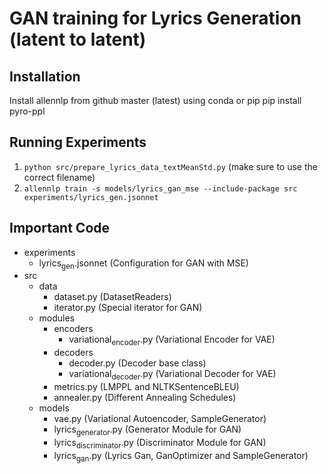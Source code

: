 * GAN training for Lyrics Generation (latent to latent)
** Installation
   Install allennlp from github master (latest) using conda or pip
   pip install pyro-ppl
** Running Experiments
   1. ~python src/prepare_lyrics_data_textMeanStd.py~ (make sure to use the correct filename)
   2.  ~allennlp train -s models/lyrics_gan_mse --include-package src experiments/lyrics_gen.jsonnet~
** Important Code
   - experiments
     - lyrics_gen.jsonnet (Configuration for GAN with MSE)
   - src
     - data
       - dataset.py (DatasetReaders)
       - iterator.py (Special iterator for GAN)
     - modules
       - encoders
         - variational_encoder.py (Variational Encoder for VAE)
       - decoders
         - decoder.py (Decoder base class)
         - variational_decoder.py (Variational Decoder for VAE)
       - metrics.py (LMPPL and NLTKSentenceBLEU)
       - annealer.py (Different Annealing Schedules)
     - models
       - vae.py (Variational Autoencoder, SampleGenerator)
       - lyrics_generator.py (Generator Module for GAN)
       - lyrics_discriminator.py (Discriminator Module for GAN)
       - lyrics_gan.py (Lyrics Gan, GanOptimizer and SampleGenerator)

